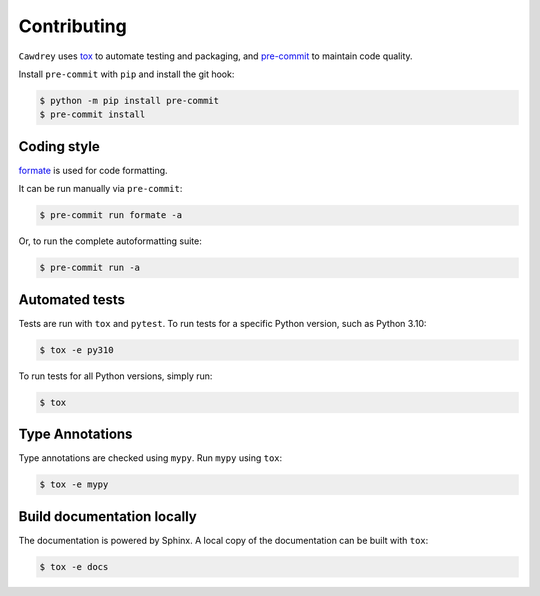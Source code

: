 ==============
Contributing
==============

.. This file based on https://github.com/PyGithub/PyGithub/blob/master/CONTRIBUTING.md

``Cawdrey`` uses `tox <https://tox.readthedocs.io>`_ to automate testing and packaging,
and `pre-commit <https://pre-commit.com>`_ to maintain code quality.

Install ``pre-commit`` with ``pip`` and install the git hook:

.. code-block:: bash

	$ python -m pip install pre-commit
	$ pre-commit install


Coding style
--------------

`formate <https://formate.readthedocs.io>`_ is used for code formatting.

It can be run manually via ``pre-commit``:

.. code-block:: bash

	$ pre-commit run formate -a


Or, to run the complete autoformatting suite:

.. code-block:: bash

	$ pre-commit run -a


Automated tests
-------------------

Tests are run with ``tox`` and ``pytest``.
To run tests for a specific Python version, such as Python 3.10:

.. code-block:: bash

	$ tox -e py310


To run tests for all Python versions, simply run:

.. code-block:: bash

	$ tox


Type Annotations
-------------------

Type annotations are checked using ``mypy``. Run ``mypy`` using ``tox``:

.. code-block:: bash

	$ tox -e mypy



Build documentation locally
------------------------------

The documentation is powered by Sphinx. A local copy of the documentation can be built with ``tox``:

.. code-block:: bash

	$ tox -e docs
